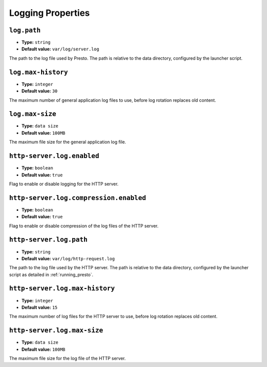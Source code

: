 ==================
Logging Properties
==================

``log.path``
^^^^^^^^^^^^

* **Type:** ``string``
* **Default value:** ``var/log/server.log``

The path to the log file used by Presto. The path is relative to the data
directory, configured by the launcher script.

``log.max-history``
^^^^^^^^^^^^^^^^^^^

* **Type:** ``integer``
* **Default value:** ``30``

The maximum number of general application log files to use, before log
rotation replaces old content.

``log.max-size``
^^^^^^^^^^^^^^^^
* **Type:** ``data size``
* **Default value:** ``100MB``

The maximum file size for the general application log file.

``http-server.log.enabled``
^^^^^^^^^^^^^^^^^^^^^^^^^^^

* **Type:** ``boolean``
* **Default value:** ``true``

Flag to enable or disable logging for the HTTP server.

``http-server.log.compression.enabled``
^^^^^^^^^^^^^^^^^^^^^^^^^^^^^^^^^^^^^^^

* **Type:** ``boolean``
* **Default value:** ``true``

Flag to enable or disable compression of the log files of the HTTP server.

``http-server.log.path``
^^^^^^^^^^^^^^^^^^^^^^^^

* **Type:** ``string``
* **Default value:** ``var/log/http-request.log``

The path to the log file used by the HTTP server. The path is relative to
the data directory, configured by the launcher script as detailed in
:ref:`running_presto`.

``http-server.log.max-history``
^^^^^^^^^^^^^^^^^^^^^^^^^^^^^^^

* **Type:** ``integer``
* **Default value:** ``15``

The maximum number of log files for the HTTP server to use, before
log rotation replaces old content.

``http-server.log.max-size``
^^^^^^^^^^^^^^^^^^^^^^^^^^^^

* **Type:** ``data size``
* **Default value:** ``100MB``

The maximum file size for the log file of the HTTP server.

